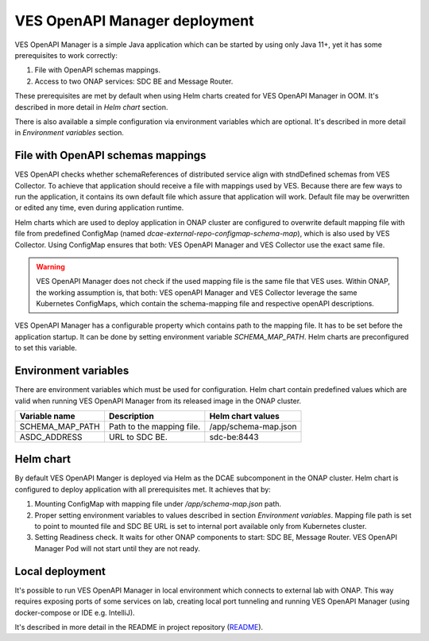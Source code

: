 .. This work is licensed under a Creative Commons Attribution 4.0 International License.
.. http://creativecommons.org/licenses/by/4.0

.. _ves-openapi-manager-deployment:

VES OpenAPI Manager deployment
==============================
VES OpenAPI Manager is a simple Java application which can be started by using only Java 11+, yet it has some
prerequisites to work correctly:

1) File with OpenAPI schemas mappings.
2) Access to two ONAP services: SDC BE and Message Router.

These prerequisites are met by default when using Helm charts created for VES OpenAPI Manager in OOM. It's described in
more detail in *Helm chart* section.

There is also available a simple configuration via environment variables which are optional. It's described in more
detail in *Environment variables* section.

File with OpenAPI schemas mappings
----------------------------------
VES OpenAPI checks whether schemaReferences of distributed service align with stndDefined schemas from VES Collector.
To achieve that application should receive a file with mappings used by VES. Because there are few ways to run the
application, it contains its own default file which assure that application will work. Default file may be overwritten
or edited any time, even during application runtime.

Helm charts which are used to deploy application in ONAP cluster are configured to overwrite default mapping file with
file from predefined ConfigMap (named *dcae-external-repo-configmap-schema-map*), which is also used by VES Collector.
Using ConfigMap ensures that both: VES OpenAPI Manager and VES Collector use the exact same file.

.. warning::
    VES OpenAPI Manager does not check if the used mapping file is the same file that VES uses. Within ONAP, the working
    assumption is, that both: VES openAPI Manager and VES Collector leverage the same Kubernetes ConfigMaps, which
    contain the schema-mapping file and respective openAPI descriptions.

VES OpenAPI Manager has a configurable property which contains path to the mapping file. It has to be set before the
application startup. It can be done by setting environment variable *SCHEMA_MAP_PATH*. Helm charts are preconfigured to
set this variable.

Environment variables
---------------------
There are environment variables which must be used for configuration. Helm chart contain predefined values which are
valid when running VES OpenAPI Manager from its released image in the ONAP cluster.

+-----------------+---------------------------+----------------------+
| Variable name   | Description               | Helm chart values    |
+=================+===========================+======================+
| SCHEMA_MAP_PATH | Path to the mapping file. | /app/schema-map.json |
+-----------------+---------------------------+----------------------+
| ASDC_ADDRESS    | URL to SDC BE.            | sdc-be:8443          |
+-----------------+---------------------------+----------------------+


Helm chart
----------
By default VES OpenAPI Manger is deployed via Helm as the DCAE subcomponent in the ONAP cluster. Helm chart is
configured to deploy application with all prerequisites met. It achieves that by:

1) Mounting ConfigMap with mapping file under */app/schema-map.json* path.
2) Proper setting environment variables to values described in section *Environment variables*. Mapping file path is set to point to mounted file and SDC BE URL is set to internal port available only from Kubernetes cluster.
3) Setting Readiness check. It waits for other ONAP components to start: SDC BE, Message Router. VES OpenAPI Manager Pod will not start until they are not ready.

Local deployment
----------------
It's possible to run VES OpenAPI Manager in local environment which connects to external lab with ONAP. This way
requires exposing ports of some services on lab, creating local port tunneling and running VES OpenAPI Manager (using
docker-compose or IDE e.g. IntelliJ).

It's described in more detail in the README in project repository (`README <https://github.com/onap/dcaegen2-platform-ves-openapi-manager/blob/master/README.md>`_).